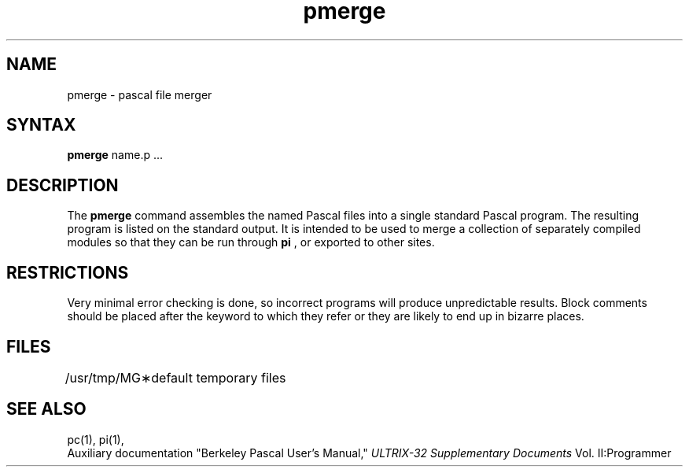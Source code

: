 .TH pmerge 1
.SH NAME
pmerge \- pascal file merger
.SH SYNTAX
.B pmerge
name.p ...
.SH DESCRIPTION
The
.B pmerge
command
assembles the named Pascal files into a single standard Pascal program.
The resulting program is listed on the standard output.
It is intended to be used to merge a collection of separately compiled
modules so that they can be run through 
.B pi
, or exported to other sites.
.SH RESTRICTIONS
Very minimal error checking is done,
so incorrect programs will produce unpredictable results.
Block comments should be placed after the keyword to which they refer
or they are likely to end up in bizarre places.
.SH FILES
.ta 1.5i
/usr/tmp/MG\(**	default temporary files
.br
.SH "SEE ALSO"
pc(1),
pi(1),
.br
Auxiliary documentation
"Berkeley Pascal User's Manual,"
.I ULTRIX-32 Supplementary Documents
Vol. II:Programmer
